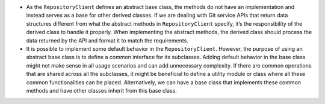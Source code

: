 -  As the ``RepositoryClient`` defines an abstract base class, the
   methods do not have an implementation and instead serves as a base
   for other derived classes. If we are dealing with Git service APIs
   that return data structures different from what the abstract methods
   in ``RepositoryClient`` specify, it’s the responsibility of the
   derived class to handle it properly. When implementing the abstract
   methods, the derived class should process the data returned by the
   API and format it to match the requirements.

-  It is possible to implement some default behavior in the
   ``RepositoryClient``. However, the purpose of using an abstract base
   class is to define a common interface for its subclasses. Adding
   default behavior in the base class might not make sense in all usage
   scenarios and can add unnecessary complexity. If there are common
   operations that are shared across all the subclasses, it might be
   beneficial to define a utility module or class where all these common
   functionalities can be placed. Alternatively, we can have a base
   class that implements these common methods and have other classes
   inherit from this base class.

